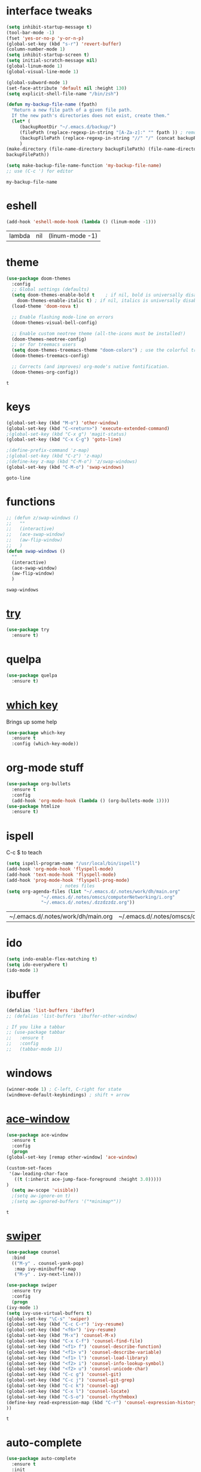 #+STARTUP: overview
* interface tweaks
  #+BEGIN_SRC emacs-lisp
    (setq inhibit-startup-message t)
    (tool-bar-mode -1)
    (fset 'yes-or-no-p 'y-or-n-p)
    (global-set-key (kbd "s-r") 'revert-buffer)
    (column-number-mode 1)
    (setq inhibit-startup-screen t)
    (setq initial-scratch-message nil)
    (global-linum-mode 1)
    (global-visual-line-mode 1)

    (global-subword-mode 1)
    (set-face-attribute 'default nil :height 130)
    (setq explicit-shell-file-name "/bin/zsh")

    (defun my-backup-file-name (fpath)
      "Return a new file path of a given file path.
	  If the new path's directories does not exist, create them."
      (let* (
	     (backupRootDir "~/.emacs.d/backup/")
	     (filePath (replace-regexp-in-string "[A-Za-z]:" "" fpath )) ; remove Windows driver letter in path, for example, “C:”
	     (backupFilePath (replace-regexp-in-string "//" "/" (concat backupRootDir filePath "~") ))
	     )
	(make-directory (file-name-directory backupFilePath) (file-name-directory backupFilePath))
	backupFilePath))

    (setq make-backup-file-name-function 'my-backup-file-name)
    ;; use (C-c ') for editor
  #+END_SRC

  #+RESULTS:
  : my-backup-file-name
* eshell
  #+BEGIN_SRC emacs-lisp
    (add-hook 'eshell-mode-hook (lambda () (linum-mode -1)))
  #+END_SRC

  #+RESULTS:
  | lambda | nil | (linum-mode -1) |
* theme
  #+BEGIN_SRC emacs-lisp
    (use-package doom-themes
      :config
      ;; Global settings (defaults)
      (setq doom-themes-enable-bold t    ; if nil, bold is universally disabled
	    doom-themes-enable-italic t) ; if nil, italics is universally disabled
      (load-theme 'doom-nova t)

      ;; Enable flashing mode-line on errors
      (doom-themes-visual-bell-config)

      ;; Enable custom neotree theme (all-the-icons must be installed!)
      (doom-themes-neotree-config)
      ;; or for treemacs users
      (setq doom-themes-treemacs-theme "doom-colors") ; use the colorful treemacs theme
      (doom-themes-treemacs-config)

      ;; Corrects (and improves) org-mode's native fontification.
      (doom-themes-org-config))
  #+END_SRC

  #+RESULTS:
  : t
  
* keys
  #+BEGIN_SRC emacs-lisp
    (global-set-key (kbd "M-o") 'other-window)
    (global-set-key (kbd "C-<return>") 'execute-extended-command)
    ;(global-set-key (kbd "C-x g") 'magit-status)
    (global-set-key (kbd "C-x C-g") 'goto-line)

    ;(define-prefix-command 'z-map)
    ;(global-set-key (kbd "C-z") 'z-map)
    ;(define-key z-map (kbd "C-M-o") 'z/swap-windows)
    (global-set-key (kbd "C-M-o") 'swap-windows)
  #+END_SRC

  #+RESULTS:
  : goto-line

* functions
  #+BEGIN_SRC emacs-lisp
    ;; (defun z/swap-windows ()
    ;;   ""
    ;;   (interactive)
    ;;   (ace-swap-window)
    ;;   (aw-flip-window)
    ;;   )
    (defun swap-windows ()
      ""
      (interactive)
      (ace-swap-window)
      (aw-flip-window)
      )
  #+END_SRC

  #+RESULTS:
  : swap-windows

* [[https://github.com/larstvei/Try][try]]
  #+BEGIN_SRC emacs-lisp
    (use-package try
      :ensure t)
  #+END_SRC

* quelpa
  #+BEGIN_SRC emacs-lisp
    (use-package quelpa
      :ensure t)
  #+END_SRC

  #+RESULTS:

* [[https://github.com/justbur/emacs-which-key][which key]]
  Brings up some help
  #+BEGIN_SRC emacs-lisp
    (use-package which-key
      :ensure t
      :config (which-key-mode))
  #+END_SRC

* org-mode stuff
  #+BEGIN_SRC emacs-lisp
    (use-package org-bullets
      :ensure t
      :config
      (add-hook 'org-mode-hook (lambda () (org-bullets-mode 1))))
    (use-package htmlize
      :ensure t)
  #+END_SRC

  #+RESULTS:

* ispell
  C-c $ to teach
  #+BEGIN_SRC emacs-lisp    
    (setq ispell-program-name "/usr/local/bin/ispell")
    (add-hook 'org-mode-hook 'flyspell-mode)
    (add-hook 'text-mode-hook 'flyspell-mode)
    (add-hook 'prog-mode-hook 'flyspell-prog-mode)
					    ; notes files
    (setq org-agenda-files (list "~/.emacs.d/.notes/work/dh/main.org"
				 "~/.emacs.d/.notes/omscs/computerNetworking/i.org"
				 "~/.emacs.d/.notes/.dzzdzzdz.org"))
  #+END_SRC

  #+RESULTS:
  | ~/.emacs.d/.notes/work/dh/main.org | ~/.emacs.d/.notes/omscs/computerNetworking/i.org | ~/.emacs.d/.notes/.dzzdzzdz.org |

* ido
  #+BEGIN_SRC emacs-lisp
    (setq indo-enable-flex-matching t)
    (setq ido-everywhere t)
    (ido-mode 1)
  #+END_SRC
  
* ibuffer
  #+BEGIN_SRC emacs-lisp
    (defalias 'list-buffers 'ibuffer)
    ;; (defalias 'list-buffers 'ibuffer-other-window)

    ; If you like a tabbar
    ;; (use-package tabbar
    ;;   :ensure t
    ;;   :config
    ;;   (tabbar-mode 1))
  #+END_SRC

* windows
  #+BEGIN_SRC emacs-lisp
    (winner-mode 1) ; C-left, C-right for state
    (windmove-default-keybindings) ; shift + arrow
  #+END_SRC
* [[https://github.com/abo-abo/ace-window][ace-window]]
  #+BEGIN_SRC emacs-lisp
    (use-package ace-window
      :ensure t
      :config
      (progn
	(global-set-key [remap other-window] 'ace-window)

	(custom-set-faces
	 '(aw-leading-char-face
	   ((t (:inherit ace-jump-face-foreground :height 3.0)))))
	)
      (setq aw-scope 'visible))
      ;(setq aw-ignore-on t)
      ;(setq aw-ignored-buffers '("*minimap*"))
  #+END_SRC

  #+RESULTS:
  : t

* [[https://github.com/abo-abo/swiper][swiper]]
  #+BEGIN_SRC emacs-lisp
    (use-package counsel
      :bind
      (("M-y" . counsel-yank-pop)
       :map ivy-minibuffer-map
       ("M-y" . ivy-next-line)))

    (use-package swiper
      :ensure try
      :config
      (progn
	(ivy-mode 1)
	(setq ivy-use-virtual-buffers t)
	(global-set-key "\C-s" 'swiper)
	(global-set-key (kbd "C-c C-r") 'ivy-resume)
	(global-set-key (kbd "<f6>") 'ivy-resume)
	(global-set-key (kbd "M-x") 'counsel-M-x)
	(global-set-key (kbd "C-x C-f") 'counsel-find-file)
	(global-set-key (kbd "<f1> f") 'counsel-describe-function)
	(global-set-key (kbd "<f1> v") 'counsel-describe-variable)
	(global-set-key (kbd "<f1> l") 'counsel-load-library)
	(global-set-key (kbd "<f2> i") 'counsel-info-lookup-symbol)
	(global-set-key (kbd "<f2> u") 'counsel-unicode-char)
	(global-set-key (kbd "C-c g") 'counsel-git)
	(global-set-key (kbd "C-c j") 'counsel-git-grep)
	(global-set-key (kbd "C-c k") 'counsel-ag)
	(global-set-key (kbd "C-x l") 'counsel-locate)
	(global-set-key (kbd "C-S-o") 'counsel-rhythmbox)
	(define-key read-expression-map (kbd "C-r") 'counsel-expression-history)
	))
  #+END_SRC

  #+RESULTS:
  : t
  
* auto-complete  
  #+BEGIN_SRC emacs-lisp
    (use-package auto-complete
      :ensure t
      :init
      (progn
	(ac-config-default)
	(global-auto-complete-mode t)
	))
  #+END_SRC

* [[https://www.flycheck.org/en/latest/][flycheck]]
  #+BEGIN_SRC emacs-lisp
    (use-package flycheck
      :ensure t
      :init
      (global-flycheck-mode t))
  #+END_SRC
* [[https://elpa.gnu.org/packages/undo-tree.html][undo tree]]
  C-x u to visualise tree
  C-x d for diff
  #+BEGIN_SRC emacs-lisp
    (use-package undo-tree
      :ensure t
      :init
      (global-undo-tree-mode))
  #+END_SRC
* misc packages
  #+BEGIN_SRC emacs-lisp
    (global-hl-line-mode t)

    (use-package beacon
      :ensure t
      :config
      (beacon-mode 1)
      (setq beacon-color "#fcfc83"))

    (use-package hungry-delete
      :ensure t
      :config
      (global-hungry-delete-mode))

    (use-package aggressive-indent
      :ensure t
      :config)
      ;; (global-aggressive-indent-mode 0)
      ;; (add-hook 'emacs-lisp-mode-hook)
      ;; (add-hook 'css-mode-hook)
      ;; (add-to-list 'aggressive-indent-excluded-modes 'html-mode))

    (use-package expand-region
      :ensure t
      :config
      (global-set-key (kbd "C-=") 'er/expand-region))

    ; C-;
    (use-package iedit
      :ensure t)

    (setq save-interprogram-paste-before-kill t)
  #+END_SRC

  #+RESULTS:
  : t
* git
  #+BEGIN_SRC emacs-lisp
    (use-package magit
      :ensure t
      :init)
    (use-package diff-hl
      :ensure t
      :init
      (global-diff-hl-mode +1))
  #+END_SRC

  #+RESULTS:

* web mode
  #+BEGIN_SRC emacs-lisp
    (use-package web-mode
      :ensure t
      :config
      (add-to-list 'auto-mode-alist '("\\.html?\\'" . web-mode))
      (setq web-mode-engines-alist
	    '(("django" . "\\.html\\'")))
      (setq web-mode-ac-sources-alist
	    '(("css" . (ac-source-css-property))
	      ("html" . (ac-source-words-in-buffer ac-source-abbrev))))

      (setq web-mode-enable-auto-closing t)
      (setq web-mode-enable-auto-quoting t))
  
  #+END_SRC

  #+RESULTS:
  : t
* json mode
  C-c C-f: format the region/buffer with json-reformat (https://github.com/gongo/json-reformat)
  #+BEGIN_SRC emacs-lisp
	(use-package json-mode
	  :ensure t
	  :init
	  :config
	  (setq-default indent-tabs-mode nil)
	  (setq-default tab-width 2)
	  (setq standard-indent 2))
  #+END_SRC

  #+RESULTS:
  : t

* minimap 
  toggle: M-RET M-RET
  #+BEGIN_SRC emacs-lisp
    (use-package minimap
      :ensure t
      :config
      (setq minimap-window-location "right"))
  #+END_SRC
  #+RESULTS:
  : t
* yaml mode
  #+BEGIN_SRC emacs-lisp
    (use-package yaml-mode
      :ensure t
      :config
      (add-to-list 'auto-mode-alist '("\\.yml\\'" . yaml-mode))
      (add-to-list 'auto-mode-alist '("\\.yaml\\'" . yaml-mode))
      (add-hook 'yaml-mode-hook
		'(lambda ()
		   (define-key yaml-mode-map "\C-m" 'newline-and-indent))))
  #+END_SRC

  #+RESULTS:
  : t
* [[https://github.com/bbatsov/projectile][projectile]]
  Project: C-c C-p p
  #+BEGIN_SRC emacs-lisp
    (use-package projectile
      :ensure t
      :config
      (projectile-mode +1)
      (define-key projectile-mode-map (kbd "C-c C-p") 'projectile-command-map)
      (setq projectile-completion-system 'ivy))

    ;; (use-package counsel-projectile
    ;;   :ensure t
    ;;   :config
    ;;   (counsel-projectile-on))
  #+END_SRC

  #+RESULTS:
  : t

* [[https://github.com/jacktasia/dumb-jump][dumb-jump]]
  M-g j
  #+BEGIN_SRC emacs-lisp
    (use-package dumb-jump
      :bind (("M-g o" . dumb-jump-go-other-window)
	     ("M-g j" . dumb-jump-go)
	     ("M-g x" . dumb-jump-go-prefer-external)
	     ("M-g z" . dumb-jump-go-prefer-external-other-window))
      :config 
      ;; (setq dumb-jump-selector 'ivy) ;; (setq dumb-jump-selector 'helm)
      :init
      (dumb-jump-mode)
      :ensure
      )
  #+END_SRC

  #+RESULTS:
  : dumb-jump-go-prefer-external-other-window
* ibuffer
  #+BEGIN_SRC emacs-lisp
    (global-set-key (kbd "C-x C-b") 'ibuffer)
    (setq ibuffer-saved-filter-groups
	  (quote (("default"
		   ("dired" (mode . dired-mode))
		   ("org" (name . "^.*org$"))

		   ("web" (or (mode . web-mode) (mode . js2-mode)))
		   ("shell" (or (mode . eshell-mode) (mode . shell-mode)))
		   ("mu4e" (name . "\*mu4e\*"))
		   ("programming" (or
				   (mode . python-mode)
				   (mode . c++-mode)))
		   ("emacs" (or
			     (name . "^\\*scratch\\*$")
			     (name . "^\\*Messages\\*$")))
		   ))))
    (add-hook 'ibuffer-mode-hook
	      (lambda ()
		(ibuffer-auto-mode 1)
		(ibuffer-switch-to-saved-filter-groups "default")))

    ;; don't show these
					    ;(add-to-list 'ibuffer-never-show-predicates "zowie")
    ;; Don't show filter groups if there are no buffers in that group
    (setq ibuffer-show-empty-filter-groups nil)

    ;; Don't ask for confirmation to delete marked buffers
    (setq ibuffer-expert t)
  #+END_SRC

  #+RESULTS:
  : t
* emmet
  #+BEGIN_SRC emacs-lisp
    (use-package emmet-mode
      :ensure t
      :config
      (add-hook 'sgml-mode-hook 'emmet-mode) ;; Auto-start on any markup modes
      (add-hook 'web-mode-hook 'emmet-mode) ;; Auto-start on any markup modes
      (add-hook 'css-mode-hook  'emmet-mode) ;; enable Emmet's css abbreviation.
      )
  #+END_SRC

  #+RESULTS:
  : t
* Xtreemacs
  #+BEGIN_SRC emacs-lisp
    ;; (use-package treemacs
    ;;     :ensure t
    ;;     :defer t
    ;;     :config
    ;;     (progn

    ;;       (setq treemacs-follow-after-init          t
    ;; 	    treemacs-width                      35
    ;; 	    treemacs-indentation                2
    ;; 	    treemacs-git-integration            t
    ;; 	    treemacs-collapse-dirs              3
    ;; 	    treemacs-silent-refresh             nil
    ;; 	    treemacs-change-root-without-asking nil
    ;; 	    treemacs-sorting                    'alphabetic-desc
    ;; 	    treemacs-show-hidden-files          t
    ;; 	    treemacs-never-persist              nil
    ;; 	    treemacs-is-never-other-window      nil
    ;; 	    treemacs-goto-tag-strategy          'refetch-index)

    ;;       (treemacs-follow-mode t)
    ;;       (treemacs-filewatch-mode t))
    ;;     :bind
    ;;     (:map global-map
    ;; 	  ([f8]        . treemacs-toggle)
    ;; 	  ([f9]        . treemacs-projectile-toggle)
    ;; 	  ("<C-M-tab>" . treemacs-toggle)
    ;; 	  ("M-0"       . treemacs-select-window)
    ;; 	  ("C-c 1"     . treemacs-delete-other-windows)
    ;; 	))
    ;;   (use-package treemacs-projectile
    ;;     :defer t
    ;;     :ensure t
    ;;     :config
    ;;     (setq treemacs-header-function #'treemacs-projectile-create-header)
    ;; )
  #+END_SRC

  #+RESULTS:
  : t
* dired
  #+BEGIN_SRC emacs-lisp
    (quelpa '(dired+ :fetcher github :repo "emacsmirror/dired-plus"))
    (use-package dired+
      :ensure t
      :config (require 'dired+))

    (use-package pcre2el
      :ensure t
      :config
      (pcre-mode)
      )

    (use-package wgrep
      :ensure t
      )

  #+END_SRC

  #+RESULTS:

* all the icons
  #+BEGIN_SRC emacs-lisp
    (use-package all-the-icons 
    :ensure t
    :defer 0.5)

    (use-package all-the-icons-dired
    :ensure t
    )

    (add-hook 'dired-mode-hook 'all-the-icons-dired-mode)
  #+END_SRC

  #+RESULTS:
  | all-the-icons-dired-mode | diredp-nb-marked-in-mode-name | diredp--set-up-font-locking | dired-extra-startup |

* [[https://pandoc.org/][pandoc]]
  pandoc -f markdown -t org -o newfile.org original-file.markdown

* [[https://github.com/politza/pdf-tools][pdf tools]]
  #+BEGIN_SRC emacs-lisp
    (use-package pdf-tools
      :ensure t)
    (require 'pdf-tools)
  #+END_SRC

  #+RESULTS:

* [[https://depp.brause.cc/eyebrowse/][eyebrowse]]
  C-c C-w . #list
  C-c C-w , #rename
  C-c C-w " #close
  #+BEGIN_SRC emacs-lisp
    (use-package eyebrowse
      :ensure t
      :config
      (eyebrowse-mode))
  #+END_SRC

  #+RESULTS:
  : t
* [[https://github.com/myrkr/dictionary-el/tree/master][dictionary]] and [[https://github.com/hpdeifel/synosaurus][thesaurus]]
  #+BEGIN_SRC emacs-lisp
    (use-package dictionary
      :ensure t)

    ( use-package synosaurus
      :ensure t)
  #+END_SRC

  #+RESULTS:

